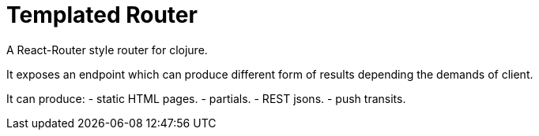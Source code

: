 = Templated Router
A React-Router style router for clojure.

It exposes an endpoint which can produce different form of results depending the demands of client.

It can produce:
- static HTML pages.
- partials.
- REST jsons.
- push transits.

